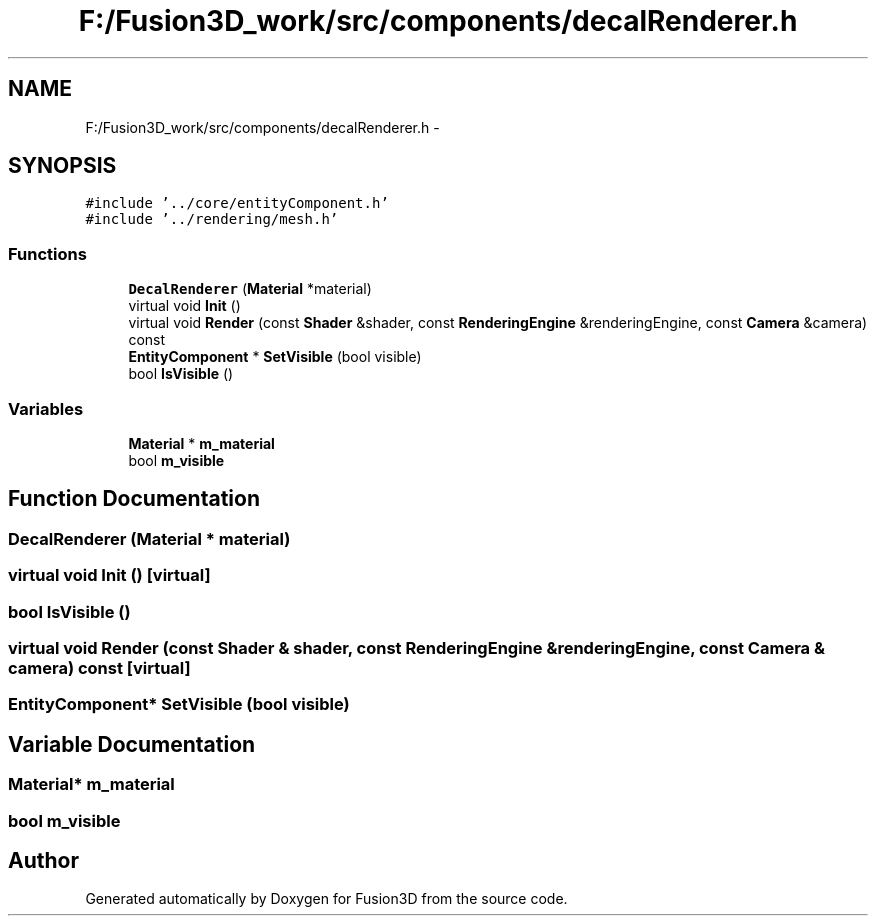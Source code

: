 .TH "F:/Fusion3D_work/src/components/decalRenderer.h" 3 "Tue Nov 24 2015" "Version 0.0.0.1" "Fusion3D" \" -*- nroff -*-
.ad l
.nh
.SH NAME
F:/Fusion3D_work/src/components/decalRenderer.h \- 
.SH SYNOPSIS
.br
.PP
\fC#include '\&.\&./core/entityComponent\&.h'\fP
.br
\fC#include '\&.\&./rendering/mesh\&.h'\fP
.br

.SS "Functions"

.in +1c
.ti -1c
.RI "\fBDecalRenderer\fP (\fBMaterial\fP *material)"
.br
.ti -1c
.RI "virtual void \fBInit\fP ()"
.br
.ti -1c
.RI "virtual void \fBRender\fP (const \fBShader\fP &shader, const \fBRenderingEngine\fP &renderingEngine, const \fBCamera\fP &camera) const "
.br
.ti -1c
.RI "\fBEntityComponent\fP * \fBSetVisible\fP (bool visible)"
.br
.ti -1c
.RI "bool \fBIsVisible\fP ()"
.br
.in -1c
.SS "Variables"

.in +1c
.ti -1c
.RI "\fBMaterial\fP * \fBm_material\fP"
.br
.ti -1c
.RI "bool \fBm_visible\fP"
.br
.in -1c
.SH "Function Documentation"
.PP 
.SS "DecalRenderer (\fBMaterial\fP * material)"

.SS "virtual void Init ()\fC [virtual]\fP"

.SS "bool IsVisible ()"

.SS "virtual void Render (const \fBShader\fP & shader, const \fBRenderingEngine\fP & renderingEngine, const \fBCamera\fP & camera) const\fC [virtual]\fP"

.SS "\fBEntityComponent\fP* SetVisible (bool visible)"

.SH "Variable Documentation"
.PP 
.SS "\fBMaterial\fP* m_material"

.SS "bool m_visible"

.SH "Author"
.PP 
Generated automatically by Doxygen for Fusion3D from the source code\&.
